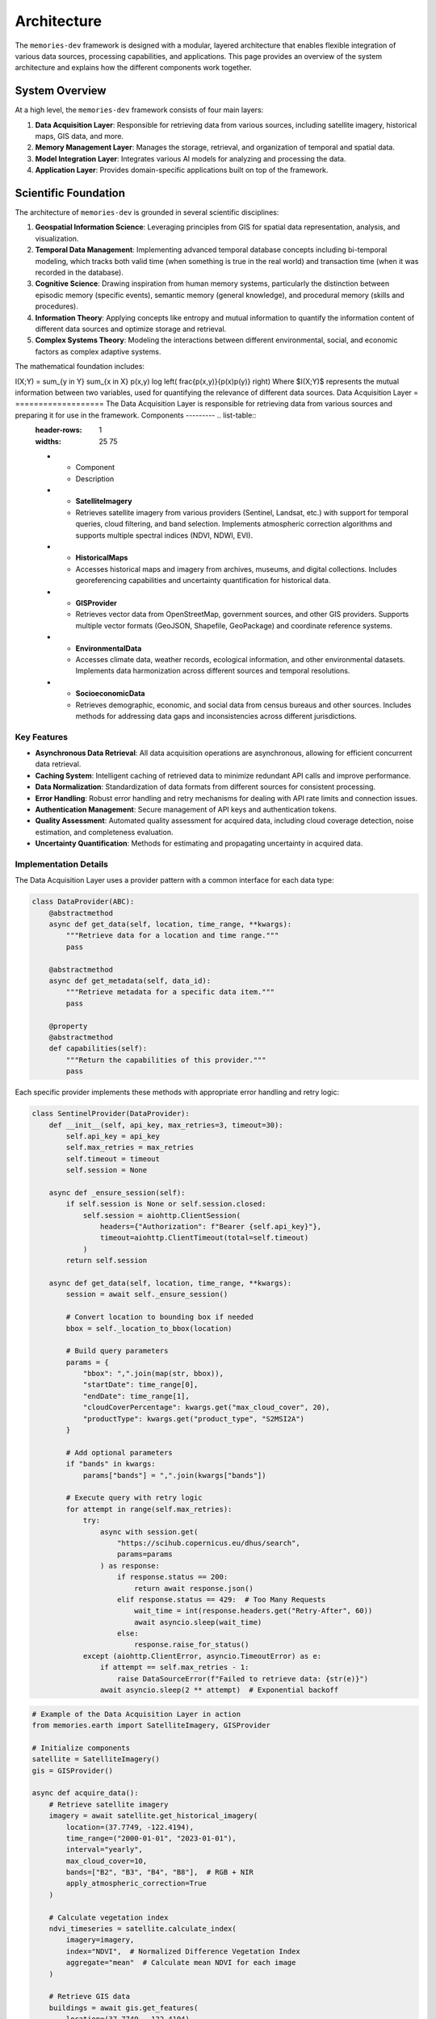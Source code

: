 .. _architecture:

============
Architecture
============

The ``memories-dev`` framework is designed with a modular, layered architecture that enables flexible integration of various data sources, processing capabilities, and applications. This page provides an overview of the system architecture and explains how the different components work together.

System Overview
===============

At a high level, the ``memories-dev`` framework consists of four main layers:

1. **Data Acquisition Layer**: Responsible for retrieving data from various sources, including satellite imagery, historical maps, GIS data, and more.
2. **Memory Management Layer**: Manages the storage, retrieval, and organization of temporal and spatial data.
3. **Model Integration Layer**: Integrates various AI models for analyzing and processing the data.
4. **Application Layer**: Provides domain-specific applications built on top of the framework.

.. mermaid::

                       A1[Satellite Imagery APIs]
                       A2[Historical Maps]
                       A3[GIS Data Sources]
                       A4[Environmental Data]
                       A5[Socioeconomic Data]
                   end
            
                   subgraph "Memory Management Layer"
                       B1[Temporal Memory Manager]
                       B2[Spatial Memory Manager]
                       B3[Context Memory Manager]
                       B4[Relationship Memory Manager]
                   end
            
                   subgraph "Model Integration Layer"
                       C1[Computer Vision Models]
                       C2[NLP Models]
                       C3[Time Series Models]
                       C4[Geospatial Models]
                       C5[Multi-Modal Models]
                   end
            
                   subgraph "Application Layer"
                       D1[Real Estate Analysis]
                       D2[Urban Planning]
                       D3[Environmental Monitoring]
                       D4[Historical Research]
                       D5[Disaster Response]
                   end
            
                   A1 & A2 & A3 & A4 & A5 --> B1 & B2 & B3 & B4
                   B1 & B2 & B3 & B4 --> C1 & C2 & C3 & C4 & C5
                   C1 & C2 & C3 & C4 & C5 --> D1 & D2 & D3 & D4 & D5
            
                   classDef acquisition fill:#3b82f6,color:#fff,stroke:#2563eb
                   classDef memory fill:#10b981,color:#fff,stroke:#059669
                   classDef model fill:#8b5cf6,color:#fff,stroke:#7c3aed
                   classDef application fill:#f59e0b,color:#fff,stroke:#d97706
                   
                   class A1,A2,A3,A4,A5 acquisition
                   class B1,B2,B3,B4 memory
                   class C1,C2,C3,C4,C5 model
                   class D1,D2,D3,D4,D5 application

Scientific Foundation
=====================

The architecture of ``memories-dev`` is grounded in several scientific disciplines:

1. **Geospatial Information Science**: Leveraging principles from GIS for spatial data representation, analysis, and visualization.

2. **Temporal Data Management**: Implementing advanced temporal database concepts including bi-temporal modeling, which tracks both valid time (when something is true in the real world) and transaction time (when it was recorded in the database).

3. **Cognitive Science**: Drawing inspiration from human memory systems, particularly the distinction between episodic memory (specific events), semantic memory (general knowledge), and procedural memory (skills and procedures).

4. **Information Theory**: Applying concepts like entropy and mutual information to quantify the information content of different data sources and optimize storage and retrieval.

5. **Complex Systems Theory**: Modeling the interactions between different environmental, social, and economic factors as complex adaptive systems.

The mathematical foundation includes:





.. math::
   

I(X;Y) = \sum_{y \in Y} \sum_{x \in X} p(x,y) \log \left( \frac{p(x,y)}{p(x)p(y)} \right) Where $I(X;Y)$ represents the mutual information between two variables, used for quantifying the relevance of different data sources. Data Acquisition Layer = =================== The Data Acquisition Layer is responsible for retrieving data from various sources and preparing it for use in the framework. Components --------- .. list-table::
   :header-rows: 1
   :widths: 25 75

   * - Component
     - Description
   * - **SatelliteImagery**
     - Retrieves satellite imagery from various providers (Sentinel, Landsat, etc.) with support for temporal queries, cloud filtering, and band selection. Implements atmospheric correction algorithms and supports multiple spectral indices (NDVI, NDWI, EVI).
   * - **HistoricalMaps**
     - Accesses historical maps and imagery from archives, museums, and digital collections. Includes georeferencing capabilities and uncertainty quantification for historical data.
   * - **GISProvider**
     - Retrieves vector data from OpenStreetMap, government sources, and other GIS providers. Supports multiple vector formats (GeoJSON, Shapefile, GeoPackage) and coordinate reference systems.
   * - **EnvironmentalData**
     - Accesses climate data, weather records, ecological information, and other environmental datasets. Implements data harmonization across different sources and temporal resolutions.
   * - **SocioeconomicData**
     - Retrieves demographic, economic, and social data from census bureaus and other sources. Includes methods for addressing data gaps and inconsistencies across different jurisdictions.

Key Features
------------

- **Asynchronous Data Retrieval**: All data acquisition operations are asynchronous, allowing for efficient concurrent data retrieval.
- **Caching System**: Intelligent caching of retrieved data to minimize redundant API calls and improve performance.
- **Data Normalization**: Standardization of data formats from different sources for consistent processing.
- **Error Handling**: Robust error handling and retry mechanisms for dealing with API rate limits and connection issues.
- **Authentication Management**: Secure management of API keys and authentication tokens.
- **Quality Assessment**: Automated quality assessment for acquired data, including cloud coverage detection, noise estimation, and completeness evaluation.
- **Uncertainty Quantification**: Methods for estimating and propagating uncertainty in acquired data.

Implementation Details
----------------------

The Data Acquisition Layer uses a provider pattern with a common interface for each data type:

.. code-block:: python

   class DataProvider(ABC):
       @abstractmethod
       async def get_data(self, location, time_range, **kwargs):
           """Retrieve data for a location and time range."""
           pass
           
       @abstractmethod
       async def get_metadata(self, data_id):
           """Retrieve metadata for a specific data item."""
           pass
           
       @property
       @abstractmethod
       def capabilities(self):
           """Return the capabilities of this provider."""
           pass

Each specific provider implements these methods with appropriate error handling and retry logic:

.. code-block:: python

   class SentinelProvider(DataProvider):
       def __init__(self, api_key, max_retries=3, timeout=30):
           self.api_key = api_key
           self.max_retries = max_retries
           self.timeout = timeout
           self.session = None
           
       async def _ensure_session(self):
           if self.session is None or self.session.closed:
               self.session = aiohttp.ClientSession(
                   headers={"Authorization": f"Bearer {self.api_key}"},
                   timeout=aiohttp.ClientTimeout(total=self.timeout)
               )
           return self.session
           
       async def get_data(self, location, time_range, **kwargs):
           session = await self._ensure_session()
           
           # Convert location to bounding box if needed
           bbox = self._location_to_bbox(location)
           
           # Build query parameters
           params = {
               "bbox": ",".join(map(str, bbox)),
               "startDate": time_range[0],
               "endDate": time_range[1],
               "cloudCoverPercentage": kwargs.get("max_cloud_cover", 20),
               "productType": kwargs.get("product_type", "S2MSI2A")
           }
           
           # Add optional parameters
           if "bands" in kwargs:
               params["bands"] = ",".join(kwargs["bands"])
               
           # Execute query with retry logic
           for attempt in range(self.max_retries):
               try:
                   async with session.get(
                       "https://scihub.copernicus.eu/dhus/search",
                       params=params
                   ) as response:
                       if response.status == 200:
                           return await response.json()
                       elif response.status == 429:  # Too Many Requests
                           wait_time = int(response.headers.get("Retry-After", 60))
                           await asyncio.sleep(wait_time)
                       else:
                           response.raise_for_status()
               except (aiohttp.ClientError, asyncio.TimeoutError) as e:
                   if attempt == self.max_retries - 1:
                       raise DataSourceError(f"Failed to retrieve data: {str(e)}")
                   await asyncio.sleep(2 ** attempt)  # Exponential backoff

.. code-block:: python

   # Example of the Data Acquisition Layer in action
   from memories.earth import SatelliteImagery, GISProvider
   
   # Initialize components
   satellite = SatelliteImagery()
   gis = GISProvider()
   
   async def acquire_data():
       # Retrieve satellite imagery
       imagery = await satellite.get_historical_imagery(
           location=(37.7749, -122.4194),
           time_range=("2000-01-01", "2023-01-01"),
           interval="yearly",
           max_cloud_cover=10,
           bands=["B2", "B3", "B4", "B8"],  # RGB + NIR
           apply_atmospheric_correction=True
       )
       
       # Calculate vegetation index
       ndvi_timeseries = satellite.calculate_index(
           imagery=imagery,
           index="NDVI",  # Normalized Difference Vegetation Index
           aggregate="mean"  # Calculate mean NDVI for each image
       )
       
       # Retrieve GIS data
       buildings = await gis.get_features(
           location=(37.7749, -122.4194),
           radius_km=5,
           feature_types=["building", "road", "landuse"],
           include_attributes=True,
           simplify_tolerance=0.0001  # Simplify geometries for performance
       )
       
       return imagery, ndvi_timeseries, buildings

Memory Management Layer
=======================

The Memory Management Layer is responsible for storing, organizing, and retrieving data in a way that preserves temporal and spatial relationships.

Components
----------

.. list-table::
   :header-rows: 1
   :widths: 25 75

   * - Component
     - Description
   * - **TemporalMemoryManager**
     - Manages data across time, enabling efficient retrieval of historical states and temporal patterns. Implements bi-temporal modeling to track both valid time and transaction time.
   * - **SpatialMemoryManager**
     - Organizes data geographically, supporting spatial queries and geographic relationships. Uses hierarchical spatial indexing for efficient query processing.
   * - **ContextMemoryManager**
     - Maintains contextual information about locations, events, and entities. Implements a knowledge graph structure with semantic relationships.
   * - **RelationshipMemoryManager**
     - Tracks relationships between different data elements across time and space. Uses a hypergraph data structure to represent complex multi-entity relationships.

Key Features
------------

- **Temporal Indexing**: Efficient indexing of data by time, enabling quick retrieval of historical states.
- **Spatial Indexing**: Geographic indexing using techniques like quadtrees, R-trees, or geohashes for efficient spatial queries.
- **Versioning**: Tracking changes to data over time with support for versioning and history.
- **Relationship Tracking**: Maintaining connections between related data elements.
- **Query Optimization**: Optimized query execution for complex temporal and spatial queries.
- **Memory Tiering**: Automatic movement of data between hot, warm, cold, and glacier storage tiers based on access patterns and importance.
- **Compression**: Adaptive compression strategies based on data type and access frequency.

Mathematical Foundation
-----------------------

The memory system uses several mathematical concepts:

1. **Spatial Indexing**: R-tree structures partition space using minimum bounding rectangles (MBRs):

   



.. math::
   

overlap(R_1, R_2) = \prod_{i=1}^{d} \max(0, \min(R_{1,i}^{high}, R_{2,i}^{high}) - \max(R_{1,i}^{low}, R_{2,i}^{low})) Where $R_1$ and $R_2$ are rectangles in d - dimensional space. 2. **Temporal Indexing**: Time-based indexing using interval trees: 


.. math::
   

overlaps(I_1, I_2) = \max(I_{1,start}, I_{2,start}) \leq \min(I_{1,end}, I_{2,end}) Where $I_1$ and $I_2$ are time intervals. 3. * *Memory Tier Scoring**: Scoring function for determining memory tier placement: 

.. math::
   

score(i) = \alpha \cdot recency(i) + \beta \cdot frequency(i) + \gamma \cdot size(i) + \delta \cdot relevance(i) Where $\alpha$, $\beta$, $\gamma$, and $\delta$ are weighting parameters. Implementation Details - ------------------ The Memory Management Layer uses a combination of specialized data structures and database technologies: .. code-block:: python
      
         class TemporalMemoryManager:
             def __init__(self, config=None):
                 self.config = config or default_config
                 self.db = self._initialize_database()
                 self.index = self._build_temporal_index()
                 
             def _initialize_database(self):
                 """Initialize the underlying database."""
                 if self.config.storage_type == "sqlite":
                     return SqliteStorage(self.config.storage_path)
                 elif self.config.storage_type == "postgresql":
                     return PostgresStorage(
                         host=self.config.db_host,
                         port=self.config.db_port,
                         database=self.config.db_name,
                         user=self.config.db_user,
                         password=self.config.db_password
                     )
                 else:
                     raise ValueError(f"Unsupported storage type: {self.config.storage_type}")
                     
             def _build_temporal_index(self):
                 """Build the temporal index from the database."""
                 index = IntervalTree()
                 for record in self.db.get_all_records():
                     valid_time = (record.valid_from, record.valid_to)
                     transaction_time = (record.transaction_from, record.transaction_to)
                     index.add(valid_time[0], valid_time[1], {
                         "id": record.id,
                         "transaction_time": transaction_time
                     })
                 return index
                 
             def store(self, data, valid_time, metadata=None):
                 """Store data with its valid time."""
                 transaction_time = (datetime.now(), datetime.max)
                 record_id = self.db.insert(
                     data=data,
                     valid_from=valid_time[0],
                     valid_to=valid_time[1],
                     transaction_from=transaction_time[0],
                     transaction_to=transaction_time[1],
                     metadata=metadata
                 )
                 self.index.add(valid_time[0], valid_time[1], {
                     "id": record_id,
                     "transaction_time": transaction_time
                 })
                 return record_id
                 
             def update(self, record_id, data, valid_time=None, metadata=None):
                 """Update an existing record."""
                 # Get the current record
                 current = self.db.get(record_id)
                 
                 # Close the current transaction time
                 self.db.update(
                     record_id=current.id,
                     transaction_to=datetime.now()
                 )
                 
                 # Create a new version
                 new_valid_time = valid_time or (current.valid_from, current.valid_to)
                 new_transaction_time = (datetime.now(), datetime.max)
                 new_data = data if data is not None else current.data
                 new_metadata = metadata if metadata is not None else current.metadata
                 
                 new_record_id = self.db.insert(
                     data=new_data,
                     valid_from=new_valid_time[0],
                     valid_to=new_valid_time[1],
                     transaction_from=new_transaction_time[0],
                     transaction_to=new_transaction_time[1],
                     metadata=new_metadata,
                     previous_version=record_id
                 )
                 
                 # Update the index
                 self.index.remove_overlap(current.valid_from, current.valid_to)
                 self.index.add(new_valid_time[0], new_valid_time[1], {
                     "id": new_record_id,
                     "transaction_time": new_transaction_time
                 })
                 
                 return new_record_id
                 
             def query(self, time_point=None, time_range=None, as_of=None):
                 """Query the temporal memory."""
                 results = []
                 
                 # Default to current time for as_of if not specified
                 as_of = as_of or datetime.now()
                 
                 if time_point is not None:
                     # Query for a specific point in time
                     overlapping = self.index.at(time_point)
                     for interval in overlapping:
                         record_id = interval.data["id"]
                         record = self.db.get(record_id)
                         
                         # Check if the record was valid at the as_of time
                         if (record.transaction_from <= as_of and 
                             (record.transaction_to is None or record.transaction_to > as_of)):
                             results.append(record)
                 elif time_range is not None:
                     # Query for a time range
                     overlapping = self.index.overlap(time_range[0], time_range[1])
                     for interval in overlapping:
                         record_id = interval.data["id"]
                         record = self.db.get(record_id)
                         
                         # Check if the record was valid at the as_of time
                         if (record.transaction_from <= as_of and 
                             (record.transaction_to is None or record.transaction_to > as_of)):
                             results.append(record)
                 else:
                     # Query for all records
                     for record in self.db.get_all_records():
                         if (record.transaction_from <= as_of and 
                             (record.transaction_to is None or record.transaction_to > as_of)):
                             results.append(record)
                             
                 return results

.. code-block:: python

   # Example of the Memory Management Layer in action
   from memories.memory import TemporalMemoryManager, SpatialMemoryManager
   from datetime import datetime, timedelta
   
   # Initialize memory managers
   temporal_memory = TemporalMemoryManager()
   spatial_memory = SpatialMemoryManager()
   
   # Store data in memory
   for i, image in enumerate(imagery):
       acquisition_date = datetime(2000, 1, 1) + timedelta(days=365 * i)
       temporal_memory.store(
           data=image,
           valid_time=(acquisition_date, acquisition_date + timedelta(days=30)),
           metadata={
               "source": "sentinel-2",
               "cloud_cover": image.cloud_cover,
               "bands": image.bands
           }
       )
   
   for building in buildings:
       spatial_memory.store(
           data=building,
           geometry=building.geometry,
           metadata={
               "type": building.type,
               "height": building.height,
               "year_built": building.year_built
           }
       )
   
   # Query data from memory
   historical_states = temporal_memory.query(
       time_range=(datetime(2010, 1, 1), datetime(2020, 1, 1)),
       as_of=datetime(2023, 1, 1)  # Get the view as known on this date
   )
   
   nearby_features = spatial_memory.query(
       location=(37.7749, -122.4194),
       radius_km=2,
       filter=lambda x: x.metadata["type"] == "building" and x.metadata["height"] > 50
   )

Model Integration Layer
=======================

The Model Integration Layer incorporates various AI models for analyzing and processing data.

Components
----------

.. list-table::
   :header-rows: 1
   :widths: 25 75

   * - Component
     - Description
   * - **ComputerVisionModels**
     - Models for image analysis, object detection, segmentation, and change detection. Includes specialized models for satellite imagery analysis.
   * - **NLPModels**
     - Natural language processing models for text analysis, entity extraction, and summarization. Includes geospatial entity recognition capabilities.
   * - **TimeSeriesModels**
     - Models for analyzing temporal patterns, trends, and anomalies. Implements both statistical methods and deep learning approaches.
   * - **GeospatialModels**
     - Specialized models for geospatial analysis, including land use classification and terrain analysis. Uses custom architectures optimized for geospatial data.
   * - **MultiModalModels**
     - Models that integrate multiple data types (imagery, text, vector data) for comprehensive analysis. Implements cross-modal attention mechanisms.

Key Features
------------

- **Model Registry**: Central registry of available models with metadata about capabilities and requirements.
- **Inference Optimization**: Optimized model inference with support for batching, caching, and hardware acceleration.
- **Transfer Learning**: Capabilities for fine-tuning pre-trained models on specific domains or regions.
- **Model Chaining**: Support for creating pipelines of models where outputs from one model feed into another.
- **Uncertainty Quantification**: Methods for estimating and reporting model uncertainty.
- **Explainability**: Techniques for explaining model predictions, including feature importance and attention visualization.
- **Versioning**: Tracking of model versions and their performance characteristics.

Mathematical Foundation
-----------------------

The Model Integration Layer incorporates several advanced mathematical concepts:

1. **Change Detection**: Using difference operators on image pairs:

   



.. math::
   

D(I_1, I_2) = |I_2 - I_1| > \tau Where $I_1$ and $I_2$ are images at different times, and $\tau$ is a threshold. 2. * *Time Series Forecasting**: Using autoregressive integrated moving average (ARIMA) models: 


.. math::
   

\phi(B)(1-B)^d X_t = \theta(B)\varepsilon_t Where $\phi(B)$ and $\theta(B)$ are polynomials in the backshift operator $B$. 3. * *Uncertainty Quantification**: Using Monte Carlo dropout for uncertainty estimation: 

.. math::
   

Var[y] \approx \frac{1}{T} \sum_{t=1}^{T} f(x; \hat{W}_t)^2 - \left(\frac{1}{T} \sum_{t=1}^{T} f(x; \hat{W}_t)\right)^2 Where $\hat{W}_t$ represents model weights with dropout applied. Implementation Details ------------------- The Model Integration Layer uses a modular approach to model management: .. code-block:: python
      
         class ModelManager:
             def __init__(self):
                 self.models = {}
                 self.model_registry = ModelRegistry()
                 
             def load_model(self, model_id, **kwargs):
                 """Load a model from the registry."""
                 if model_id in self.models:
                     return self.models[model_id]
                     
                 model_info = self.model_registry.get_model_info(model_id)
                 if model_info is None:
                     raise ValueError(f"Model {model_id} not found in registry")
                     
                 model_class = self._get_model_class(model_info.type)
                 model = model_class(
                     model_path=model_info.path,
                     **{**model_info.default_params, **kwargs}
                 )
                 
                 self.models[model_id] = model
                 return model
                 
             def _get_model_class(self, model_type):
                 """Get the appropriate model class for a given type."""
                 if model_type == "computer_vision":
                     return ComputerVisionModel
                 elif model_type == "nlp":
                     return NLPModel
                 elif model_type == "time_series":
                     return TimeSeriesModel
                 elif model_type == "geospatial":
                     return GeospatialModel
                 elif model_type == "multi_modal":
                     return MultiModalModel
                 else:
                     raise ValueError(f"Unsupported model type: {model_type}")
                     
             def unload_model(self, model_id):
                 """Unload a model to free resources."""
                 if model_id in self.models:
                     model = self.models[model_id]
                     model.unload()
                     del self.models[model_id]
                     
             def create_pipeline(self, pipeline_config):
                 """Create a model pipeline from a configuration."""
                 pipeline = ModelPipeline()
                 
                 for step_config in pipeline_config:
                     model = self.load_model(step_config["model_id"])
                     pipeline.add_step(
                         model=model,
                         input_mapping=step_config.get("input_mapping", {}),
                         output_mapping=step_config.get("output_mapping", {})
                     )
                     
                 return pipeline

.. code-block:: python

   # Example of the Model Integration Layer in action
   from memories.ai import ModelManager, UncertaintyEstimator
   
   # Initialize model manager
   model_manager = ModelManager()
   
   # Load models
   change_detection = model_manager.load_model(
       model_id="satellite_change_detection_v2",
       device="cuda" if torch.cuda.is_available() else "cpu",
       batch_size=16
   )
   
   trend_analysis = model_manager.load_model(
       model_id="time_series_trend_analyzer_v1",
       confidence_level=0.95
   )
   
   # Create uncertainty estimator
   uncertainty = UncertaintyEstimator(method="monte_carlo_dropout", samples=30)
   
   # Analyze imagery with computer vision
   changes, change_uncertainty = uncertainty.estimate(
       model=change_detection,
       inputs={"imagery": historical_states},
       params={"threshold": 0.3, "min_area": 1000}  # square meters
   )
   
   # Analyze temporal patterns
   trends, trend_uncertainty = uncertainty.estimate(
       model=trend_analysis,
       inputs={"data": changes},
       params={"metrics": ["area", "intensity"], "seasonality": True}
   )
   
   # Create a visualization with uncertainty
   visualization = change_detection.visualize(
       changes=changes,
       uncertainty=change_uncertainty,
       base_imagery=historical_states[-1],
       color_map="viridis",
       overlay_opacity=0.7
   )

Application Layer
=================

The Application Layer provides domain-specific applications built on top of the framework's core capabilities.

Components
----------

.. list-table::
   :header-rows: 1
   :widths: 25 75

   * - Component
     - Description
   * - **RealEstateAgent**
     - Analyzes properties and their surroundings over time for real estate applications.
   * - **UrbanPlanner**
     - Analyzes urban development patterns and generates planning recommendations.
   * - **EnvironmentalMonitor**
     - Monitors environmental changes like deforestation, pollution, and climate impacts.
   * - **HistoricalReconstructor**
     - Reconstructs historical sites and landscapes using multiple data sources.
   * - **DisasterAnalyzer**
     - Assesses the impact of natural disasters and monitors recovery efforts.

Key Features
------------

- **Domain-Specific Logic**: Specialized algorithms and workflows for specific application domains.
- **Integrated Analysis**: Combining multiple data sources and models for comprehensive analysis.
- **Recommendation Generation**: AI-powered generation of recommendations and insights.
- **Visualization Tools**: Domain-specific visualization capabilities for presenting results.
- **Reporting**: Automated generation of reports and summaries.

.. code-block:: python

   # Example of the Application Layer in action
   from memories.applications import RealEstateAgent
   
   # Initialize application
   agent = RealEstateAgent()
   
   # Analyze a property
   analysis = await agent.analyze_property(
       address="123 Main St, San Francisco, CA",
       time_range=("1990-01-01", "2023-01-01"),
       include_environmental=True,
       include_neighborhood=True
   )
   
   # Get insights and recommendations
   print(f"Property Timeline: {analysis.timeline}")
   print(f"Environmental Factors: {analysis.environmental_factors}")
   print(f"Neighborhood Changes: {analysis.neighborhood_changes}")
   print(f"Future Projections: {analysis.future_projections}")

Cross-Cutting Concerns
======================

Several components and services span across all layers of the architecture:

Configuration System
--------------------

A centralized configuration system that allows customization of all aspects of the framework:

.. code-block:: python

   from memories.config import config, update_config
   
   # Update configuration
   update_config({
       "data_sources.satellite.default_provider": "sentinel",
       "processing.use_gpu": True,
       "storage.cache_size_gb": 5
   })

Logging and Monitoring
----------------------

Comprehensive logging and monitoring capabilities:

.. code-block:: python

   from memories.logging import logger
   
   # Log events at different levels
   logger.debug("Detailed debugging information")
   logger.info("General information about operation")
   logger.warning("Warning about potential issues")
   logger.error("Error that occurred during operation")

Error Handling
--------------

Robust error handling throughout the framework:

.. code-block:: python

   from memories.errors import DataSourceError, ProcessingError
   
   try:
       result = await process_data(data)
   except DataSourceError as e:
       logger.error(f"Data source error: {e}")
       # Handle data source error
   except ProcessingError as e:
       logger.error(f"Processing error: {e}")
       # Handle processing error

Concurrency Management
----------------------

Tools for managing asynchronous operations and concurrency:

.. code-block:: python

   from memories.concurrency import TaskManager
   
   # Create a task manager
   task_manager = TaskManager(max_concurrent=5)
   
   # Add tasks to the manager
   task_manager.add_task(fetch_imagery(location1))
   task_manager.add_task(fetch_imagery(location2))
   
   # Wait for all tasks to complete
   results = await task_manager.gather()

Caching System
--------------

A multi-level caching system for optimizing performance:

.. code-block:: python

   from memories.cache import Cache
   
   # Create a cache
   cache = Cache(name="imagery_cache", max_size_gb=2)
   
   # Try to get data from cache
   key = f"imagery_{location}_{time_range}"
   imagery = cache.get(key)
   
   if imagery is None:
       # Data not in cache, fetch it
       imagery = await fetch_imagery(location, time_range)
       # Store in cache for future use
       cache.set(key, imagery, ttl_days=30)

Deployment Options
==================

The ``memories-dev`` framework supports multiple deployment options:

Local Deployment
----------------

For development and small-scale usage:

.. code-block:: bash

   # Install the package
   pip install memories-dev
   
   # Run a local script
   python my_analysis_script.py

Server Deployment
-----------------

For multi-user environments:

.. code-block:: python

   from memories.server import MemoriesServer
   
   # Create and start the server
   server = MemoriesServer(
       host="0.0.0.0",
       port=8000,
       workers=4,
       max_memory_gb=16
   )
   
   server.start()

Cloud Deployment
----------------

For scalable, distributed processing:

.. code-block:: python

   from memories.cloud import CloudDeployment
   
   # Configure cloud deployment
   deployment = CloudDeployment(
       provider="aws",
       region="us-west-2",
       min_instances=2,
       max_instances=10,
       auto_scaling=True
   )
   
   # Deploy the application
   deployment.deploy("my_application.py")

Design Principles
=================

The architecture of the ``memories-dev`` framework is guided by several key design principles:

1. **Modularity**: Components are designed to be modular and interchangeable, allowing users to swap out implementations or add new capabilities.

2. **Asynchronous First**: The framework is built around asynchronous programming to enable efficient handling of I/O-bound operations like data retrieval.

3. **Scalability**: The architecture supports scaling from single-machine deployments to distributed cloud environments.

4. **Extensibility**: The framework is designed to be easily extended with new data sources, models, and applications.

5. **Separation of Concerns**: Clear separation between data acquisition, memory management, model integration, and applications.

6. **Progressive Disclosure**: Simple interfaces for common tasks, with the ability to access more advanced features when needed.

7. **Resilience**: Robust error handling, retry mechanisms, and fallback strategies to handle failures gracefully.

Next Steps
==========

* Learn about the :ref:`memory_system` that forms the core of the framework
* Explore the 'data_sources' available for acquiring data
* Understand how 'async_processing' works in the framework
* Check out the :ref:`examples` to see the architecture in action 